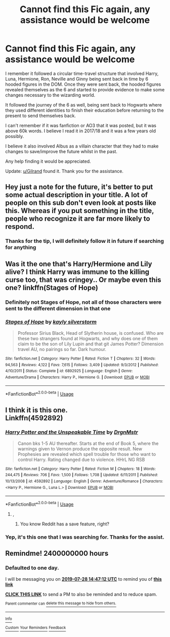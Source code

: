 #+TITLE: Cannot find this Fic again, any assistance would be welcome

* Cannot find this Fic again, any assistance would be welcome
:PROPERTIES:
:Author: ady3044
:Score: 12
:DateUnix: 1564224104.0
:DateShort: 2019-Jul-27
:FlairText: What's That Fic?
:END:
I remember it followed a circular time-travel structure that involved Harry, Luna, Hermione, Ron, Neville and Ginny being sent back in time by 6 hooded figures in the DOM. Once they were sent back, the hooded figures revealed themselves as the 6 and started to provide evidence to make some changes necessary to the wizarding world.

It followed the journey of the 6 as well, being sent back to Hogwarts where they used different identities to finish their education before returning to the present to send themselves back.

I can't remember if it was fanfiction or AO3 that it was posted, but it was above 60k words. I believe I read it in 2017/18 and it was a few years old possibly.

I believe it also involved Albus as a villain character that they had to make changes to save/improve the future whilst in the past.

Any help finding it would be appreciated.

Update: [[/u/Gilrand][u/Gilrand]] found it. Thank you for the assistance.


** Hey just a note for the future, it's better to put some actual description in your title. A lot of people on this sub don't even look at posts like this. Whereas if you put something in the title, people who recognize it are far more likely to respond.
:PROPERTIES:
:Author: AskMeAboutKtizo
:Score: 7
:DateUnix: 1564238778.0
:DateShort: 2019-Jul-27
:END:

*** Thanks for the tip, I will definitely follow it in future if searching for anything
:PROPERTIES:
:Author: ady3044
:Score: 2
:DateUnix: 1564280052.0
:DateShort: 2019-Jul-28
:END:


** Was it the one that's Harry/Hermione and Lily alive? I think Harry was immune to the killing curse too, that was cringey.. Or maybe even this one? linkffn(Stages of Hope)
:PROPERTIES:
:Author: artymas383
:Score: 3
:DateUnix: 1564241457.0
:DateShort: 2019-Jul-27
:END:

*** Definitely not Stages of Hope, not all of those characters were sent to the different dimension in that one
:PROPERTIES:
:Author: bgottfried91
:Score: 3
:DateUnix: 1564270976.0
:DateShort: 2019-Jul-28
:END:


*** [[https://www.fanfiction.net/s/6892925/1/][*/Stages of Hope/*]] by [[https://www.fanfiction.net/u/291348/kayly-silverstorm][/kayly silverstorm/]]

#+begin_quote
  Professor Sirius Black, Head of Slytherin house, is confused. Who are these two strangers found at Hogwarts, and why does one of them claim to be the son of Lily Lupin and that git James Potter? Dimension travel AU, no pairings so far. Dark humour.
#+end_quote

^{/Site/:} ^{fanfiction.net} ^{*|*} ^{/Category/:} ^{Harry} ^{Potter} ^{*|*} ^{/Rated/:} ^{Fiction} ^{T} ^{*|*} ^{/Chapters/:} ^{32} ^{*|*} ^{/Words/:} ^{94,563} ^{*|*} ^{/Reviews/:} ^{4,122} ^{*|*} ^{/Favs/:} ^{7,615} ^{*|*} ^{/Follows/:} ^{3,409} ^{*|*} ^{/Updated/:} ^{9/3/2012} ^{*|*} ^{/Published/:} ^{4/10/2011} ^{*|*} ^{/Status/:} ^{Complete} ^{*|*} ^{/id/:} ^{6892925} ^{*|*} ^{/Language/:} ^{English} ^{*|*} ^{/Genre/:} ^{Adventure/Drama} ^{*|*} ^{/Characters/:} ^{Harry} ^{P.,} ^{Hermione} ^{G.} ^{*|*} ^{/Download/:} ^{[[http://www.ff2ebook.com/old/ffn-bot/index.php?id=6892925&source=ff&filetype=epub][EPUB]]} ^{or} ^{[[http://www.ff2ebook.com/old/ffn-bot/index.php?id=6892925&source=ff&filetype=mobi][MOBI]]}

--------------

*FanfictionBot*^{2.0.0-beta} | [[https://github.com/tusing/reddit-ffn-bot/wiki/Usage][Usage]]
:PROPERTIES:
:Author: FanfictionBot
:Score: 1
:DateUnix: 1564241477.0
:DateShort: 2019-Jul-27
:END:


** I think it is this one.\\
Linkffn(4592892)
:PROPERTIES:
:Author: Gilrand
:Score: 1
:DateUnix: 1564276004.0
:DateShort: 2019-Jul-28
:END:

*** [[https://www.fanfiction.net/s/4592892/1/][*/Harry Potter and the Unspeakable Time/*]] by [[https://www.fanfiction.net/u/1371617/DrgnMstr][/DrgnMstr/]]

#+begin_quote
  Canon bks 1-5 AU thereafter. Starts at the end of Book 5, where the warnings given to Vernon produce the opposite result. New Prophesies are revealed which spell trouble for those who want to control Harry. Rating changed due to violence. HHrL NG RSB
#+end_quote

^{/Site/:} ^{fanfiction.net} ^{*|*} ^{/Category/:} ^{Harry} ^{Potter} ^{*|*} ^{/Rated/:} ^{Fiction} ^{M} ^{*|*} ^{/Chapters/:} ^{18} ^{*|*} ^{/Words/:} ^{244,475} ^{*|*} ^{/Reviews/:} ^{706} ^{*|*} ^{/Favs/:} ^{1,500} ^{*|*} ^{/Follows/:} ^{1,708} ^{*|*} ^{/Updated/:} ^{6/11/2011} ^{*|*} ^{/Published/:} ^{10/13/2008} ^{*|*} ^{/id/:} ^{4592892} ^{*|*} ^{/Language/:} ^{English} ^{*|*} ^{/Genre/:} ^{Adventure/Romance} ^{*|*} ^{/Characters/:} ^{<Harry} ^{P.,} ^{Hermione} ^{G.,} ^{Luna} ^{L.>} ^{*|*} ^{/Download/:} ^{[[http://www.ff2ebook.com/old/ffn-bot/index.php?id=4592892&source=ff&filetype=epub][EPUB]]} ^{or} ^{[[http://www.ff2ebook.com/old/ffn-bot/index.php?id=4592892&source=ff&filetype=mobi][MOBI]]}

--------------

*FanfictionBot*^{2.0.0-beta} | [[https://github.com/tusing/reddit-ffn-bot/wiki/Usage][Usage]]
:PROPERTIES:
:Author: FanfictionBot
:Score: 1
:DateUnix: 1564276019.0
:DateShort: 2019-Jul-28
:END:

**** ,
:PROPERTIES:
:Score: 0
:DateUnix: 1564277140.0
:DateShort: 2019-Jul-28
:END:

***** You know Reddit has a save feature, right?
:PROPERTIES:
:Author: OrionTheRed
:Score: 1
:DateUnix: 1564437873.0
:DateShort: 2019-Jul-30
:END:


*** Yep, it's this one that I was searching for. Thanks for the assist.
:PROPERTIES:
:Author: ady3044
:Score: 1
:DateUnix: 1564280268.0
:DateShort: 2019-Jul-28
:END:


** Remindme! 2400000000 hours
:PROPERTIES:
:Author: Termsndconditions
:Score: 1
:DateUnix: 1564238832.0
:DateShort: 2019-Jul-27
:END:

*** *Defaulted to one day.*

I will be messaging you on [[http://www.wolframalpha.com/input/?i=2019-07-28%2014:47:12%20UTC%20To%20Local%20Time][*2019-07-28 14:47:12 UTC*]] to remind you of [[https://np.reddit.com/r/HPfanfiction/comments/cig21x/cannot_find_this_fic_again_any_assistance_would/ev5ud4h/][*this link*]]

[[https://np.reddit.com/message/compose/?to=RemindMeBot&subject=Reminder&message=%5Bhttps%3A%2F%2Fwww.reddit.com%2Fr%2FHPfanfiction%2Fcomments%2Fcig21x%2Fcannot_find_this_fic_again_any_assistance_would%2Fev5ud4h%2F%5D%0A%0ARemindMe%21%202019-07-28%2014%3A47%3A12][*CLICK THIS LINK*]] to send a PM to also be reminded and to reduce spam.

^{Parent commenter can} [[https://np.reddit.com/message/compose/?to=RemindMeBot&subject=Delete%20Comment&message=Delete%21%20cig21x][^{delete this message to hide from others.}]]

--------------

[[https://np.reddit.com/r/RemindMeBot/comments/c5l9ie/remindmebot_info_v20/][^{Info}]]

[[https://np.reddit.com/message/compose/?to=RemindMeBot&subject=Reminder&message=%5BLink%20or%20message%20inside%20square%20brackets%5D%0A%0ARemindMe%21%20Time%20period%20here][^{Custom}]]
[[https://np.reddit.com/message/compose/?to=RemindMeBot&subject=List%20Of%20Reminders&message=MyReminders%21][^{Your Reminders}]]
[[https://np.reddit.com/message/compose/?to=Watchful1&subject=Feedback][^{Feedback}]]
:PROPERTIES:
:Author: RemindMeBot
:Score: 3
:DateUnix: 1564238869.0
:DateShort: 2019-Jul-27
:END:
